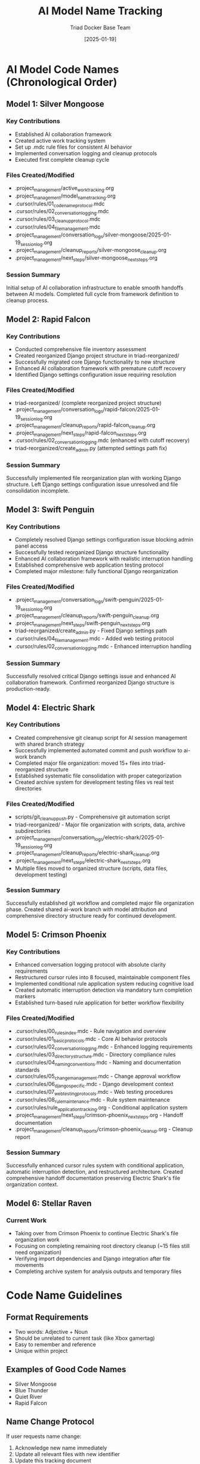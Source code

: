 #+TITLE: AI Model Name Tracking
#+AUTHOR: Triad Docker Base Team
#+DATE: [2025-01-19]
#+FILETAGS: :tracking:models:names:

* AI Model Code Names (Chronological Order)

** Model 1: Silver Mongoose
   :PROPERTIES:
   :START_DATE: [2025-01-19]
   :END_DATE: [2025-01-19]
   :SESSION_FOCUS: AI Collaboration Framework Setup
   :STATUS: Completed
   :END:

*** Key Contributions
    - Established AI collaboration framework
    - Created active work tracking system
    - Set up .mdc rule files for consistent AI behavior
    - Implemented conversation logging and cleanup protocols
    - Executed first complete cleanup cycle

*** Files Created/Modified
    - .project_management/active_work_tracking.org
    - .project_management/model_name_tracking.org
    - .cursor/rules/01_code_name_protocol.mdc
    - .cursor/rules/02_conversation_logging.mdc
    - .cursor/rules/03_cleanup_protocol.mdc
    - .cursor/rules/04_file_management.mdc
    - .project_management/conversation_logs/silver-mongoose/2025-01-19_session_log.org
    - .project_management/cleanup_reports/silver-mongoose_cleanup.org
    - .project_management/next_steps/silver-mongoose_next_steps.org

*** Session Summary
    Initial setup of AI collaboration infrastructure to enable smooth handoffs between AI models. Completed full cycle from framework definition to cleanup process.

** Model 2: Rapid Falcon
   :PROPERTIES:
   :START_DATE: [2025-01-19]
   :END_DATE: [2025-01-19]
   :SESSION_FOCUS: File Inventory and Structure Reorganization
   :STATUS: Completed
   :END:

*** Key Contributions
    - Conducted comprehensive file inventory assessment
    - Created reorganized Django project structure in triad-reorganized/
    - Successfully migrated core Django functionality to new structure
    - Enhanced AI collaboration framework with premature cutoff recovery
    - Identified Django settings configuration issue requiring resolution

*** Files Created/Modified
    - triad-reorganized/ (complete reorganized project structure)
    - .project_management/conversation_logs/rapid-falcon/2025-01-19_session_log.org
    - .project_management/cleanup_reports/rapid-falcon_cleanup.org
    - .project_management/next_steps/rapid-falcon_next_steps.org
    - .cursor/rules/02_conversation_logging.mdc (enhanced with cutoff recovery)
    - triad-reorganized/create_admin.py (attempted settings path fix)

*** Session Summary
    Successfully implemented file reorganization plan with working Django structure. Left Django settings configuration issue unresolved and file consolidation incomplete.

** Model 3: Swift Penguin
   :PROPERTIES:
   :START_DATE: [2025-01-19]
   :END_DATE: [2025-01-19]
   :SESSION_FOCUS: Django Settings Resolution & AI Framework Enhancement
   :STATUS: Completed
   :END:

*** Key Contributions
    - Completely resolved Django settings configuration issue blocking admin panel access
    - Successfully tested reorganized Django structure functionality
    - Enhanced AI collaboration framework with realistic interruption handling
    - Established comprehensive web application testing protocol
    - Completed major milestone: fully functional Django reorganization

*** Files Created/Modified
    - .project_management/conversation_logs/swift-penguin/2025-01-19_session_log.org
    - .project_management/cleanup_reports/swift-penguin_cleanup.org
    - .project_management/next_steps/swift-penguin_next_steps.org
    - triad-reorganized/create_admin.py - Fixed Django settings path
    - .cursor/rules/04_file_management.mdc - Added web testing protocol
    - .cursor/rules/02_conversation_logging.mdc - Enhanced interruption handling

*** Session Summary
    Successfully resolved critical Django settings issue and enhanced AI collaboration framework. Confirmed reorganized Django structure is production-ready.

** Model 4: Electric Shark
   :PROPERTIES:
   :START_DATE: [2025-01-19]
   :END_DATE: [2025-01-19]
   :SESSION_FOCUS: Git Integration & File Organization Completion
   :STATUS: Completed
   :END:

*** Key Contributions
    - Created comprehensive git cleanup script for AI session management with shared branch strategy
    - Successfully implemented automated commit and push workflow to ai-work branch
    - Completed major file organization: moved 15+ files into triad-reorganized structure
    - Established systematic file consolidation with proper categorization
    - Created archive system for development testing files vs real test directories

*** Files Created/Modified
    - scripts/git_cleanup_push.py - Comprehensive git automation script
    - triad-reorganized/ - Major file organization with scripts, data, archive subdirectories
    - .project_management/conversation_logs/electric-shark/2025-01-19_session_log.org
    - .project_management/cleanup_reports/electric-shark_cleanup.org
    - .project_management/next_steps/electric-shark_next_steps.org
    - Multiple files moved to organized structure (scripts, data files, development testing)

*** Session Summary
    Successfully established git workflow and completed major file organization phase. Created shared ai-work branch with model attribution and comprehensive directory structure ready for continued development.

** Model 5: Crimson Phoenix
   :PROPERTIES:
   :START_DATE: [2025-01-19]
   :END_DATE: [2025-01-19]
   :SESSION_FOCUS: Cursor Rules Enhancement & Conditional Application System
   :STATUS: Completed
   :END:

*** Key Contributions
    - Enhanced conversation logging protocol with absolute clarity requirements
    - Restructured cursor rules into 8 focused, maintainable component files
    - Implemented conditional rule application system reducing cognitive load
    - Created automatic interruption detection via mandatory turn completion markers
    - Established turn-based rule application for better workflow flexibility

*** Files Created/Modified
    - .cursor/rules/00_rules_index.mdc - Rule navigation and overview
    - .cursor/rules/01_basic_protocols.mdc - Core AI behavior protocols
    - .cursor/rules/02_conversation_logging.mdc - Enhanced logging requirements
    - .cursor/rules/03_directory_structure.mdc - Directory compliance rules
    - .cursor/rules/04_naming_conventions.mdc - Naming and documentation standards
    - .cursor/rules/05_change_management.mdc - Change approval workflow
    - .cursor/rules/06_django_specific.mdc - Django development context
    - .cursor/rules/07_web_testing_protocols.mdc - Web testing procedures
    - .cursor/rules/08_rule_maintenance.mdc - Rule system maintenance
    - .cursor/rules/rule_application_tracking.org - Conditional application system
    - .project_management/next_steps/crimson-phoenix_next_steps.org - Handoff documentation
    - .project_management/cleanup_reports/crimson-phoenix_cleanup.org - Cleanup report

*** Session Summary
    Successfully enhanced cursor rules system with conditional application, automatic interruption detection, and restructured architecture. Created comprehensive handoff documentation preserving Electric Shark's file organization context.

** Model 6: Stellar Raven
   :PROPERTIES:
   :START_DATE: [2025-01-19]
   :END_DATE: [In Progress]
   :SESSION_FOCUS: File Organization Completion & System Integration
   :STATUS: Active
   :END:

*** Current Work
    - Taking over from Crimson Phoenix to continue Electric Shark's file organization work
    - Focusing on completing remaining root directory cleanup (~15 files still need organization)
    - Verifying import dependencies and Django integration after file movements
    - Completing archive system for analysis outputs and temporary files

* Code Name Guidelines

** Format Requirements
   - Two words: Adjective + Noun
   - Should be unrelated to current task (like Xbox gamertag)
   - Easy to remember and reference
   - Unique within project

** Examples of Good Code Names
   - Silver Mongoose
   - Blue Thunder  
   - Quiet River
   - Rapid Falcon

** Name Change Protocol
   If user requests name change:
   1. Acknowledge new name immediately
   2. Update all relevant files with new identifier
   3. Update this tracking document
   4. Reference new name in all subsequent files

* Usage in File Names
  - conversation_logs/[model-name]/
  - cleanup_reports/[model-name]_cleanup.org
  - next_steps/[model-name]_next_steps.org

Last Updated: [2025-01-19] by Stellar Raven 